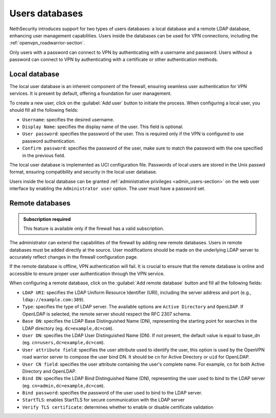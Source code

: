 .. _users_database-section:

===============
Users databases
===============

NethSecurity introduces support for two types of users databases: a local database and a remote LDAP database, enhancing user management capabilities.
Users inside the databases can be used for VPN connections, including the :ref:`openvpn_roadwarrior-section`.

Only users with a password can connect to VPN by authenticating with a username and password.
Users without a password can connect to VPN by authenticating with a certificate or other authentication methods.

Local database
==============

The local user database is an inherent component of the firewall,
ensuring seamless user authentication for VPN services. It is present by default, offering a foundation for user management.

To create a new user, click on the :guilabel:`Add user` button to initiate the process.
When configuring a local user, you should fill all the following fields:

* ``Username``: specifies the desired username.
* ``Display Name``: specifies the display name of the user. This field is optional.
* ``User password``: specifies the password of the user. This is required only if the VPN is configured to use password authentication.
* ``Confirm password``: specifies the password of the user, make sure to match the password with the one specified in the previous field.

The local user database is implemented as UCI configuration file.
Passwords of local users are stored in the Unix passwd format, ensuring compatibility and security in the local user database.

Users inside the local database can be granted :ref:`administrative privileges <admin_users-section>` on the web user interface by enabling the ``Administrator user`` option.
The user must have a password set.

Remote databases
================

.. admonition:: Subscription required

   This feature is available only if the firewall has a valid subscription.

The administrator can extend the capabilities of the firewall by adding new remote databases.
Users in remote databases must be added directly at the source.
User modifications should be made on the underlying LDAP server to accurately reflect changes in the firewall configuration page.

If the remote database is offline, VPN authentication will fail.
It is crucial to ensure that the remote database is online and accessible to ensure proper user authentication through the VPN service.

When configuring a remote database, click on the :guilabel:`Add remote database` button  and fill all the following fields:

* ``LDAP URI``: specifies the LDAP Uniform Resource Identifier (URI), including the server address and port (e.g., ``ldap://example.com:389``).

* ``Type``: specifies the type of LDAP server. The available options are ``Active Directory`` and ``OpenLDAP``. If OpenLDAP is selected,
  the remote server should respect the RFC 2307 schema.

* ``Base DN``: specifies the LDAP Base Distinguished Name (DN), representing the starting point for searches in the LDAP directory (eg. ``dc=example,dc=com``).

* ``User DN``: specifies the LDAP User Distinguished Name (DN). If not present, the default value is equal to base_dn (eg. ``cn=users,dc=example,dc=com``).

* ``User attribute field``: specifies the user attribute used to identify the user, this option is used by the OpenVPN road warrior server to compose the user bind DN.
  It should be ``cn`` for Active Directory or ``uid`` for OpenLDAP.

* ``User CN field``: specifies the user attribute containing the user's complete name. For example, ``cn`` for both Active Directory and OpenLDAP.

* ``Bind DN``: specifies the LDAP Bind Distinguished Name (DN), representing the user used to bind to the LDAP server (eg. ``cn=admin,dc=example,dc=com``).

* ``Bind password``: specifies the password of the user used to bind to the LDAP server.
 
* ``StartTLS``: enables StartTLS for secure communication with the LDAP server

* ``Verify TLS certificate``: determines whether to enable or disable certificate validation
